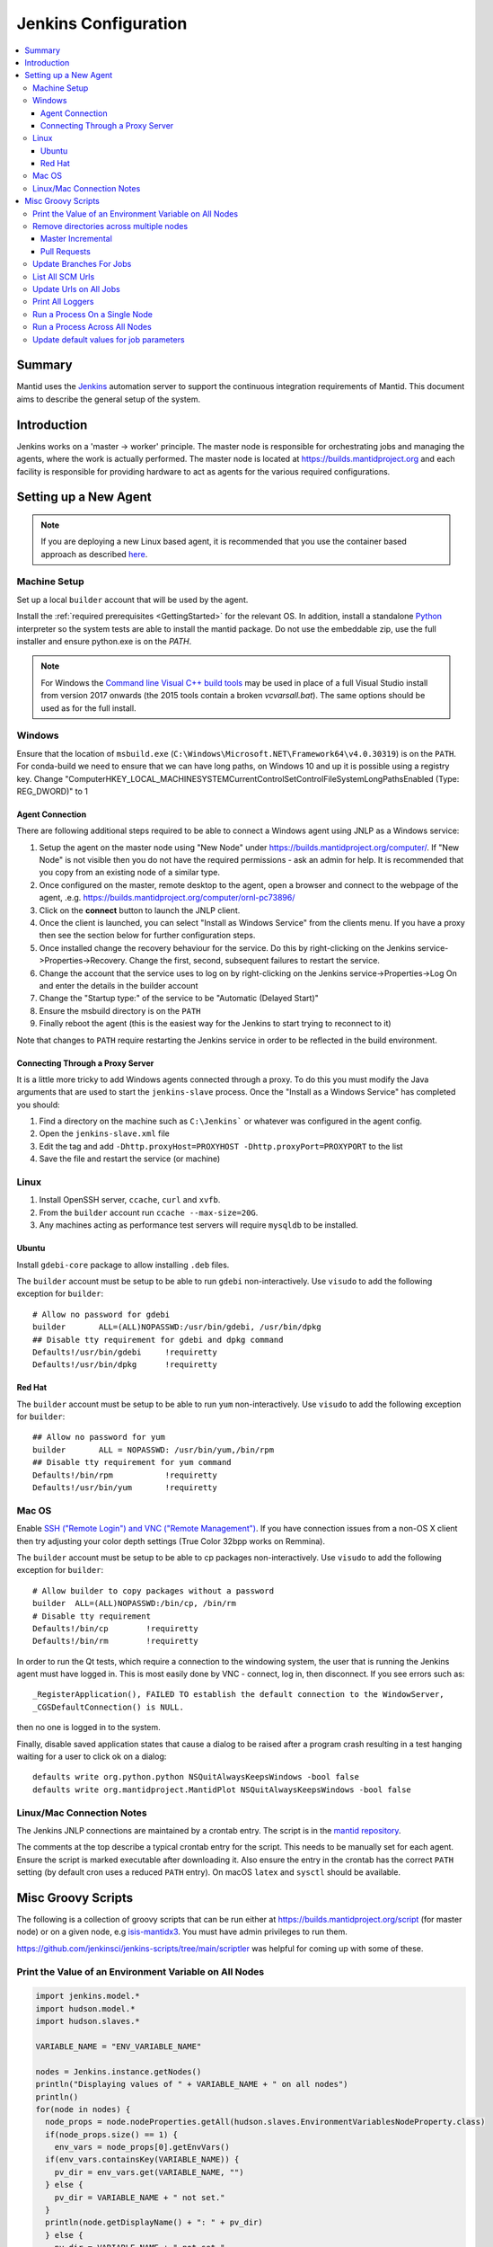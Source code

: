 .. _JenkinsConfiguration:

=====================
Jenkins Configuration
=====================

.. contents::
  :local:

Summary
#######

Mantid uses the `Jenkins <https://jenkins.io/>`__ automation server to support the continuous integration requirements of Mantid.
This document aims to describe the general setup of the system.

Introduction
############

Jenkins works on a 'master -> worker' principle.
The master node is responsible for orchestrating jobs and managing the agents, where the work is actually performed.
The master node is located at https://builds.mantidproject.org and each facility is responsible for providing hardware to act as agents for the various required configurations.

Setting up a New Agent
######################

.. note::
  If you are deploying a new Linux based agent, it is recommended that you use the container based approach as described `here <https://github.com/mantidproject/dockerfiles/tree/main/jenkins-node>`__.

Machine Setup
-------------

Set up a local ``builder`` account that will be used by the agent.

Install the :ref:`required prerequisites <GettingStarted>` for the relevant OS.
In addition, install a standalone `Python <https://www.python.org/downloads/windows/>`__ interpreter so the system tests are able to install the mantid package.
Do not use the embeddable zip, use the full installer and ensure python.exe is on the `PATH`.

.. note::
   For Windows the `Command line Visual C++ build tools <https://visualstudio.microsoft.com/downloads/>`__ may be used in place of a full Visual Studio install from version 2017 onwards (the 2015 tools contain a broken `vcvarsall.bat`).
   The same options should be used as for the full install.

Windows
-------

Ensure that the location of ``msbuild.exe`` (``C:\Windows\Microsoft.NET\Framework64\v4.0.30319``) is on the ``PATH``.
For conda-build we need to ensure that we can have long paths, on Windows 10 and up it is possible using a registry key. Change "Computer\HKEY_LOCAL_MACHINE\SYSTEM\CurrentControlSet\Control\FileSystem\LongPathsEnabled (Type: REG_DWORD)" to 1

Agent Connection
^^^^^^^^^^^^^^^^

There are following additional steps required to be able to connect a Windows agent using JNLP as a Windows service:

#. Setup the agent on the master node using "New Node" under https://builds.mantidproject.org/computer/.
   If "New Node" is not visible then you do not have the required permissions - ask an admin for help.
   It is recommended that you copy from an existing node of a similar type.
#. Once configured on the master, remote desktop to the agent, open a browser and connect to the webpage of the agent, .e.g. https://builds.mantidproject.org/computer/ornl-pc73896/
#. Click on the **connect** button to launch the JNLP client.
#. Once the client is launched, you can select "Install as Windows Service" from the clients menu.
   If you have a proxy then see the section below for further configuration steps.
#. Once installed change the recovery behaviour for the service.
   Do this by right-clicking on the Jenkins service->Properties->Recovery.
   Change the first, second, subsequent failures to restart the service.
#. Change the account that the service uses to log on by right-clicking on the Jenkins service->Properties->Log On and enter the details in the builder account
#. Change the "Startup type:" of the service to be "Automatic (Delayed Start)"
#. Ensure the msbuild directory is on the ``PATH``
#. Finally reboot the agent (this is the easiest way for the Jenkins to start trying to reconnect to it)

Note that changes to ``PATH`` require restarting the Jenkins service in order to be reflected in the build environment.

Connecting Through a Proxy Server
^^^^^^^^^^^^^^^^^^^^^^^^^^^^^^^^^

It is a little more tricky to add Windows agents connected through a proxy.
To do this you must modify the Java arguments that are used to start the ``jenkins-slave`` process.
Once the "Install as a Windows Service" has completed you should:

#. Find a directory on the machine such as ``C:\Jenkins``` or whatever was configured in the agent config.
#. Open the ``jenkins-slave.xml`` file
#. Edit the tag and add ``-Dhttp.proxyHost=PROXYHOST -Dhttp.proxyPort=PROXYPORT`` to the list
#. Save the file and restart the service (or machine)

Linux
-----

#. Install OpenSSH server, ``ccache``, ``curl`` and ``xvfb``.
#. From the ``builder`` account run ``ccache --max-size=20G``.
#. Any machines acting as performance test servers will require ``mysqldb`` to be installed.

Ubuntu
^^^^^^

Install ``gdebi-core`` package to allow installing ``.deb`` files.

The ``builder`` account must be setup to be able to run ``gdebi`` non-interactively.
Use ``visudo`` to add the following exception for ``builder``::

    # Allow no password for gdebi
    builder       ALL=(ALL)NOPASSWD:/usr/bin/gdebi, /usr/bin/dpkg
    ## Disable tty requirement for gdebi and dpkg command
    Defaults!/usr/bin/gdebi     !requiretty
    Defaults!/usr/bin/dpkg      !requiretty

Red Hat
^^^^^^^

The ``builder`` account must be setup to be able to run ``yum`` non-interactively.
Use ``visudo`` to add the following exception for ``builder``::

    ## Allow no password for yum
    builder       ALL = NOPASSWD: /usr/bin/yum,/bin/rpm
    ## Disable tty requirement for yum command
    Defaults!/bin/rpm           !requiretty
    Defaults!/usr/bin/yum       !requiretty

Mac OS
------

Enable `SSH ("Remote Login") and VNC ("Remote Management") <https://apple.stackexchange.com/a/73919>`__.
If you have connection issues from a non-OS X client then try adjusting your color depth settings (True Color 32bpp works on Remmina).

The ``builder`` account must be setup to be able to cp packages non-interactively.
Use ``visudo`` to add the following exception for ``builder``::


    # Allow builder to copy packages without a password
    builder  ALL=(ALL)NOPASSWD:/bin/cp, /bin/rm
    # Disable tty requirement
    Defaults!/bin/cp        !requiretty
    Defaults!/bin/rm        !requiretty

In order to run the Qt tests, which require a connection to the windowing system, the user that is running the Jenkins agent must have logged in.
This is most easily done by VNC - connect, log in, then disconnect.
If you see errors such as::

    _RegisterApplication(), FAILED TO establish the default connection to the WindowServer,
    _CGSDefaultConnection() is NULL.

then no one is logged in to the system.

Finally, disable saved application states that cause a dialog to be raised after a program crash resulting in a test hanging waiting for a user to click ok on a dialog::

    defaults write org.python.python NSQuitAlwaysKeepsWindows -bool false
    defaults write org.mantidproject.MantidPlot NSQuitAlwaysKeepsWindows -bool false

Linux/Mac Connection Notes
--------------------------

The Jenkins JNLP connections are maintained by a crontab entry.
The script is in the `mantid repository <https://github.com/mantidproject/mantid/blob/main/buildconfig/Jenkins/jenkins-slave.sh>`__.

The comments at the top describe a typical crontab entry for the script.
This needs to be manually set for each agent. Ensure the script is marked executable after downloading it.
Also ensure the entry in the crontab has the correct ``PATH`` setting (by default cron uses a reduced ``PATH`` entry).
On macOS ``latex`` and ``sysctl`` should be available.

Misc Groovy Scripts
###################

The following is a collection of groovy scripts that can be run either at https://builds.mantidproject.org/script (for master node) or on a given node, e.g `isis-mantidx3 <https://builds.mantidproject.org/computer/isis-mantidlx3/script>`__.
You must have admin privileges to run them.

https://github.com/jenkinsci/jenkins-scripts/tree/main/scriptler was helpful for coming up with some of these.

Print the Value of an Environment Variable on All Nodes
-------------------------------------------------------

.. code-block:: groovy

    import jenkins.model.*
    import hudson.model.*
    import hudson.slaves.*

    VARIABLE_NAME = "ENV_VARIABLE_NAME"

    nodes = Jenkins.instance.getNodes()
    println("Displaying values of " + VARIABLE_NAME + " on all nodes")
    println()
    for(node in nodes) {
      node_props = node.nodeProperties.getAll(hudson.slaves.EnvironmentVariablesNodeProperty.class)
      if(node_props.size() == 1) {
        env_vars = node_props[0].getEnvVars()
      if(env_vars.containsKey(VARIABLE_NAME)) {
        pv_dir = env_vars.get(VARIABLE_NAME, "")
      } else {
        pv_dir = VARIABLE_NAME + " not set."
      }
      println(node.getDisplayName() + ": " + pv_dir)
      } else {
        pv_dir = VARIABLE_NAME + " not set."
      }
    }

Remove directories across multiple nodes
----------------------------------------

It is advised to ensure nothing is running and pause the build queue.

Master Incremental
^^^^^^^^^^^^^^^^^^

.. code-block:: groovy

    import hudson.model.*

    nodes = Jenkins.instance.slaves

    JOBNAME = "master_incremental"


    for (node in nodes) {
      labels = ["osx-10.10-build", "rhel6-build", "rhel7-build", "ubuntu-14.04-build", "ubuntu-16.04-build", "win7"];
      for (nodeLabel in labels) {
        FilePath fp = node.createPath(node.getRootPath().toString() + File.separator + "workspace" + File.separator + JOBNAME + File.separator + "label" + File.separator + nodeLabel + File.separator + "build");
        if(fp!=null && fp.exists()) {
          println(fp.toString())
          fp.deleteRecursive()
        }
      }
    }

Pull Requests
^^^^^^^^^^^^^

.. code-block:: groovy

    import hudson.model.*

    nodes = Jenkins.instance.slaves

    JOB_PREFIX = "pull_requests-"
    suffixes = ["win7", "osx", "ubuntu", "ubuntu-python3", "rhel7"];

    for (node in nodes) {
      for (suffix in suffixes) {
        FilePath fp = node.createPath(node.getRootPath().toString() + File.separator + "workspace" + File.separator + JOB_PREFIX + suffix + File.separator +  "build");
        if(fp!=null && fp.exists()) {
          println(fp.toString())
          fp.deleteRecursive()
        }
      }
    }

Update Branches For Jobs
------------------------

.. code-block:: groovy

    import hudson.plugins.git.GitSCM
    import hudson.plugins.git.BranchSpec
    import static com.google.common.collect.Lists.newArrayList;

    def NEW_BRANCH = "*/release-next"

    // Access to the Hudson Singleton
    def jenkins = jenkins.model.Jenkins.instance;

    // Retrieve matching jobs
    def allItems = jenkins.items
    def chosenJobs = allItems.findAll{job -> job.name =- /release_/};

    println "Updating branch for chosen jobs to $NEW_BRANCH"
    println ""
    // Do work
    chosenJobs.each { job ->
        def scm = job.scm;
        if (scm instanceof GitSCM && job.name != "release_nightly_deploy" ) {
          //def newScm = scm.clone()
          println "Updating branch for " + job.name
          scm.branches = newArrayList(new BranchSpec(NEW_BRANCH))
          println "Branch for " + job.name + ": " + scm.branches
          println ""
        }
    }

List All SCM Urls
-----------------

.. code-block:: groovy

    import jenkins.model.*;
    import hudson.model.*;
    import hudson.tasks.*;
    import hudson.plugins.git.*;
    import org.eclipse.jgit.transport.RemoteConfig;
    import org.eclipse.jgit.transport.URIish;

    for(project in Hudson.instance.items) {
      try {
        scm = project.scm;
      } catch(Exception) {
        continue
      }
      if (scm instanceof hudson.plugins.git.GitSCM) {
        for (RemoteConfig cfg : scm.getRepositories()) {
          for (URIish uri : cfg.getURIs()) {
            println("SCM " + uri.toString() + " for project " + project);
          }
        }
      }
    }

Update Urls on All Jobs
-----------------------

.. code-block:: groovy

   import jenkins.model.*;
   import hudson.model.*;
   import hudson.tasks.*;
   import hudson.plugins.git.*;
   import org.eclipse.jgit.transport.RemoteConfig;

   def modifyGitUrl(url) {
     if(url.startsWith('git://')) {
       return "https://" + url.substring(6);
     } else {
       return url;
     }
   }

   for(project in Hudson.instance.items) {
     try{
       oldScm = project.scm;
     } catch(Exception) {
       continue
     }
     if (oldScm instanceof hudson.plugins.git.GitSCM) {
       def newUserRemoteConfigs = oldScm.userRemoteConfigs.collect {
         new UserRemoteConfig(modifyGitUrl(it.url), it.name, it.refspec, it.credentialsId)
       }
       def newScm = new GitSCM(newUserRemoteConfigs, oldScm.branches, oldScm.doGenerateSubmoduleConfigurations,
                               oldScm.submoduleCfg, oldScm.browser, oldScm.gitTool, oldScm.extensions)
       project.scm = newScm;
       project.save();
     }
   }


Print All Loggers
-----------------

.. code-block:: groovy

    import java.util.logging.*;

    LogManager.getLogManager().getLoggerNames().each() {
      println "${it}";
    }

Run a Process On a Single Node
------------------------------

.. code-block:: groovy

    Process p = "cmd /c dir".execute()
    println "${p.text}"

    // kill process on windows slave
    Process p = "cmd /c Taskkill /F /IM MantidPlot.exe".execute()
    println "${p.text}"

Run a Process Across All Nodes
------------------------------

.. code-block:: groovy

    import hudson.util.RemotingDiagnostics;

    for (slave in hudson.model.Hudson.instance.slaves) {
       println slave.name;
       // is it connected?
       if(slave.getChannel()) {
        println RemotingDiagnostics.executeGroovy("println \"ls\".execute().text", slave.getChannel());
      }
    }


Update default values for job parameters
----------------------------------------

.. code-block:: groovy

    import hudson.model.*

    def SUFFIX_VARIABLE = "PACKAGE_SUFFIX"
    def NEW_SUFFIX = "nightly"

    // Access to the Hudson Singleton
    def jenkins = jenkins.model.Jenkins.instance;

    // Retrieve matching jobs
    def chosenJobs = ["release_clean-rhel7"] //, "release_clean-ubuntu-16.04", "release_clean-ubuntu"]

    println "Updating default package suffix for chosen jobs to ${NEW_SUFFIX}"
    println ""
    // Do work
    chosenJobs.each { jobName ->
      job = jenkins.getItem(jobName)
      println(job)
      paramsDef = job.getAction(ParametersDefinitionProperty)
      params = paramsDef.getParameterDefinitions()
      params.each { it ->
        if(it.getName() == SUFFIX_VARIABLE) {
          println("Updating default value of '${SUFFIX_VARIABLE}' variable to '${NEW_SUFFIX}'")
          it.setDefaultValue(NEW_SUFFIX)
        }
      }

    }
